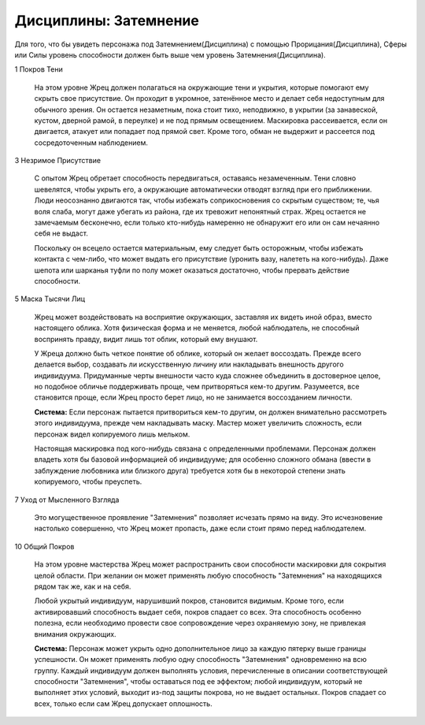Дисциплины: Затемнение
======================

Для того, что бы увидеть персонажа под Затемнением(Дисциплина) с помощью Прорицания(Дисциплина), Сферы или Силы уровень способности должен быть выше чем уровень Затемнения(Дисциплина).

1 Покров Тени

  На этом уровне Жрец должен полагаться на окружающие тени и укрытия, которые помогают ему скрыть свое присутствие. Он проходит в укромное, затенённое место и делает себя недоступным для обычного зрения. Он остается незаметным, пока стоит тихо, неподвижно, в укрытии (за занавеской, кустом, дверной рамой, в переулке) и не под прямым освещением. Маскировка рассеивается, если он двигается, атакует или попадает под прямой свет. Кроме того, обман не выдержит и рассеется под сосредоточенным наблюдением.

3 Незримое Присутствие

  С опытом Жрец обретает способность передвигаться, оставаясь незамеченным. Тени словно шевелятся, чтобы укрыть его, а окружающие автоматически отводят взгляд при его приближении. Люди неосознанно двигаются так, чтобы избежать соприкосновения со скрытым существом; те, чья воля слаба, могут даже убегать из района, где их тревожит непонятный страх. Жрец остается не замечаемым бесконечно, если только кто-нибудь намеренно не обнаружит его или он сам нечаянно себя не выдаст.

  Поскольку он всецело остается материальным, ему следует быть осторожным, чтобы избежать контакта с чем-либо, что может выдать его присутствие (уронить вазу, налететь на кого-нибудь). Даже шепота или шарканья туфли по полу может оказаться достаточно, чтобы прервать действие способности.

5 Маска Тысячи Лиц

  Жрец может воздействовать на восприятие окружающих, заставляя их видеть иной образ, вместо настоящего облика. Хотя физическая форма и не меняется, любой наблюдатель, не способный воспринять правду, видит лишь тот облик, который ему внушают.

  У Жреца должно быть четкое понятие об облике, который он желает воссоздать. Прежде всего делается выбор, создавать ли искусственную личину или накладывать внешность другого индивидуума. Придуманные черты внешности часто куда сложнее объединить в достоверное целое, но подобное обличье поддерживать проще, чем притворяться кем-то другим. Разумеется, все становится проще, если Жрец просто берет лицо, но не занимается воссозданием личности.

  **Система:** Если персонаж пытается притвориться кем-то другим, он должен внимательно рассмотреть этого индивидуума, прежде чем накладывать маску. Мастер может увеличить сложность, если персонаж видел копируемого лишь мельком.

  Настоящая маскировка под кого-нибудь связана с определенными проблемами. Персонаж должен владеть хотя бы базовой информацией об индивидууме; для особенно сложного обмана (ввести в заблуждение любовника или близкого друга) требуется хотя бы в некоторой степени знать копируемого, чтобы преуспеть.

7 Уход от Мысленного Взгляда

  Это могущественное проявление "Затемнения" позволяет исчезать прямо на виду. Это исчезновение настолько совершенно, что Жрец может пропасть, даже если стоит прямо перед наблюдателем.

10 Общий Покров

  На этом уровне мастерства Жрец может распространить свои способности маскировки для сокрытия целой области. При желании он может применять любую способность "Затемнения" на находящихся рядом так же, как и на себя.

  Любой укрытый индивидуум, нарушивший покров, становится видимым. Кроме того, если активировавший способность выдает себя, покров спадает со всех. Эта способность особенно полезна, если необходимо провести свое сопровождение через охраняемую зону, не привлекая внимания окружающих.

  **Система:** Персонаж может укрыть одно дополнительное лицо за каждую пятерку выше границы успешности. Он может применять любую одну способность "Затемнения" одновременно на всю группу. Каждый индивидуум должен выполнять условия, перечисленные в описании соответствующей способности "Затемнения", чтобы оставаться под ее эффектом; любой индивидуум, который не выполняет этих условий, выходит из-под защиты покрова, но не выдает остальных. Покров спадает со всех, только если сам Жрец допускает оплошность.
